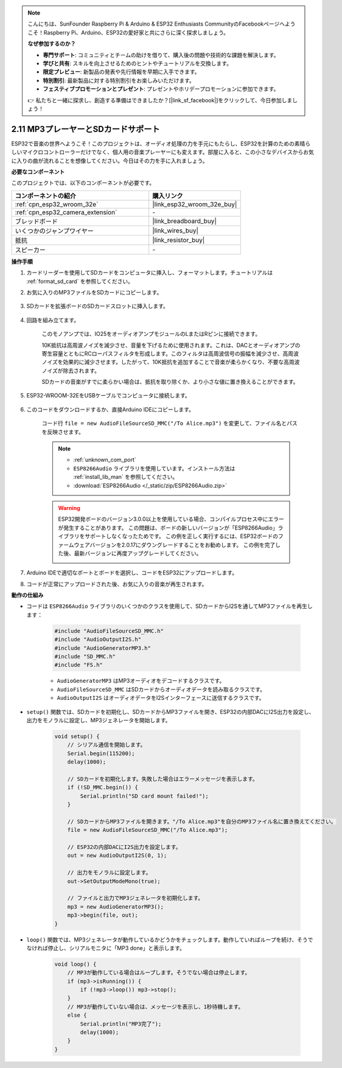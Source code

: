 .. note::

    こんにちは、SunFounder Raspberry Pi & Arduino & ESP32 Enthusiasts CommunityのFacebookページへようこそ！Raspberry Pi、Arduino、ESP32の愛好家と共にさらに深く探求しましょう。

    **なぜ参加するのか？**

    - **専門サポート**: コミュニティとチームの助けを借りて、購入後の問題や技術的な課題を解決します。
    - **学びと共有**: スキルを向上させるためのヒントやチュートリアルを交換します。
    - **限定プレビュー**: 新製品の発表や先行情報を早期に入手できます。
    - **特別割引**: 最新製品に対する特別割引をお楽しみいただけます。
    - **フェスティブプロモーションとプレゼント**: プレゼントやホリデープロモーションに参加できます。

    👉 私たちと一緒に探求し、創造する準備はできましたか？[|link_sf_facebook|]をクリックして、今日参加しましょう！

.. _ar_mp3_player_sd:

2.11 MP3プレーヤーとSDカードサポート
==============================================

ESP32で音楽の世界へようこそ！このプロジェクトは、オーディオ処理の力を手元にもたらし、ESP32を計算のための素晴らしいマイクロコントローラーだけでなく、個人用の音楽プレーヤーにも変えます。部屋に入ると、この小さなデバイスからお気に入りの曲が流れることを想像してください。今日はその力を手に入れましょう。

**必要なコンポーネント**

このプロジェクトでは、以下のコンポーネントが必要です。

.. list-table::
    :widths: 30 20
    :header-rows: 1

    *   - コンポーネントの紹介
        - 購入リンク

    *   - :ref:`cpn_esp32_wroom_32e`
        - |link_esp32_wroom_32e_buy|
    *   - :ref:`cpn_esp32_camera_extension`
        - \-
    *   - ブレッドボード
        - |link_breadboard_buy|
    *   - いくつかのジャンプワイヤー
        - |link_wires_buy|
    *   - 抵抗
        - |link_resistor_buy|
    *   - スピーカー
        - \-

**操作手順**

#. カードリーダーを使用してSDカードをコンピュータに挿入し、フォーマットします。チュートリアルは :ref:`format_sd_card` を参照してください。

#. お気に入りのMP3ファイルをSDカードにコピーします。

    .. image:: img/mp3_music.png

#. SDカードを拡張ボードのSDカードスロットに挿入します。

    .. image:: img/insert_sd.png

#. 回路を組み立てます。

    このモノアンプでは、IO25をオーディオアンプモジュールのLまたはRピンに接続できます。

    10K抵抗は高周波ノイズを減少させ、音量を下げるために使用されます。これは、DACとオーディオアンプの寄生容量とともにRCローパスフィルタを形成します。このフィルタは高周波信号の振幅を減少させ、高周波ノイズを効果的に減少させます。したがって、10K抵抗を追加することで音楽が柔らかくなり、不要な高周波ノイズが除去されます。

    SDカードの音楽がすでに柔らかい場合は、抵抗を取り除くか、より小さな値に置き換えることができます。

    .. image:: img/7.3_bluetooth_audio_player_bb.png

#. ESP32-WROOM-32EをUSBケーブルでコンピュータに接続します。

    .. image:: img/plugin_esp32.png

#. このコードをダウンロードするか、直接Arduino IDEにコピーします。

    コード行 ``file = new AudioFileSourceSD_MMC("/To Alice.mp3")`` を変更して、ファイル名とパスを反映させます。

    .. note::

        * :ref:`unknown_com_port`
        * ``ESP8266Audio`` ライブラリを使用しています。インストール方法は :ref:`install_lib_man` を参照してください。
        * :download:`ESP8266Audio </_static/zip/ESP8266Audio.zip>`



    .. warning::

        ESP32開発ボードのバージョン3.0.0以上を使用している場合、コンパイルプロセス中にエラーが発生することがあります。
        この問題は、ボードの新しいバージョンが「ESP8266Audio」ライブラリをサポートしなくなったためです。
        この例を正しく実行するには、ESP32ボードのファームウェアバージョンを2.0.17にダウングレードすることをお勧めします。
        この例を完了した後、最新バージョンに再度アップグレードしてください。

        .. image:: ../faq/img/version_2.0.17.png

    .. raw:: html

        <iframe src=https://create.arduino.cc/editor/sunfounder01/13f5c757-9622-4735-aa1a-fdbe6fc46273/preview?embed style="height:510px;width:100%;margin:10px 0" frameborder=0></iframe>
        
#. Arduino IDEで適切なポートとボードを選択し、コードをESP32にアップロードします。

#. コードが正常にアップロードされた後、お気に入りの音楽が再生されます。


**動作の仕組み**

* コードは ``ESP8266Audio`` ライブラリのいくつかのクラスを使用して、SDカードからI2Sを通してMP3ファイルを再生します：

    .. code-block:: arduino

        #include "AudioFileSourceSD_MMC.h"
        #include "AudioOutputI2S.h"
        #include "AudioGeneratorMP3.h"
        #include "SD_MMC.h"
        #include "FS.h"

    * ``AudioGeneratorMP3`` はMP3オーディオをデコードするクラスです。
    * ``AudioFileSourceSD_MMC`` はSDカードからオーディオデータを読み取るクラスです。
    * ``AudioOutputI2S`` はオーディオデータをI2Sインターフェースに送信するクラスです。

* ``setup()`` 関数では、SDカードを初期化し、SDカードからMP3ファイルを開き、ESP32の内部DACにI2S出力を設定し、出力をモノラルに設定し、MP3ジェネレータを開始します。

    .. code-block:: arduino

        void setup() {
            // シリアル通信を開始します。
            Serial.begin(115200);
            delay(1000);

            // SDカードを初期化します。失敗した場合はエラーメッセージを表示します。
            if (!SD_MMC.begin()) {
                Serial.println("SD card mount failed!");
            }

            // SDカードからMP3ファイルを開きます。"/To Alice.mp3"を自分のMP3ファイル名に置き換えてください。
            file = new AudioFileSourceSD_MMC("/To Alice.mp3");
            
            // ESP32の内部DACにI2S出力を設定します。
            out = new AudioOutputI2S(0, 1);
            
            // 出力をモノラルに設定します。
            out->SetOutputModeMono(true);

            // ファイルと出力でMP3ジェネレータを初期化します。
            mp3 = new AudioGeneratorMP3();
            mp3->begin(file, out);
        }


* ``loop()`` 関数では、MP3ジェネレータが動作しているかどうかをチェックします。動作していればループを続け、そうでなければ停止し、シリアルモニタに「MP3 done」と表示します。

    .. code-block:: arduino

        void loop() {
            // MP3が動作している場合はループします。そうでない場合は停止します。
            if (mp3->isRunning()) {
                if (!mp3->loop()) mp3->stop();
            } 
            // MP3が動作していない場合は、メッセージを表示し、1秒待機します。
            else {
                Serial.println("MP3完了");
                delay(1000);
            }
        }


